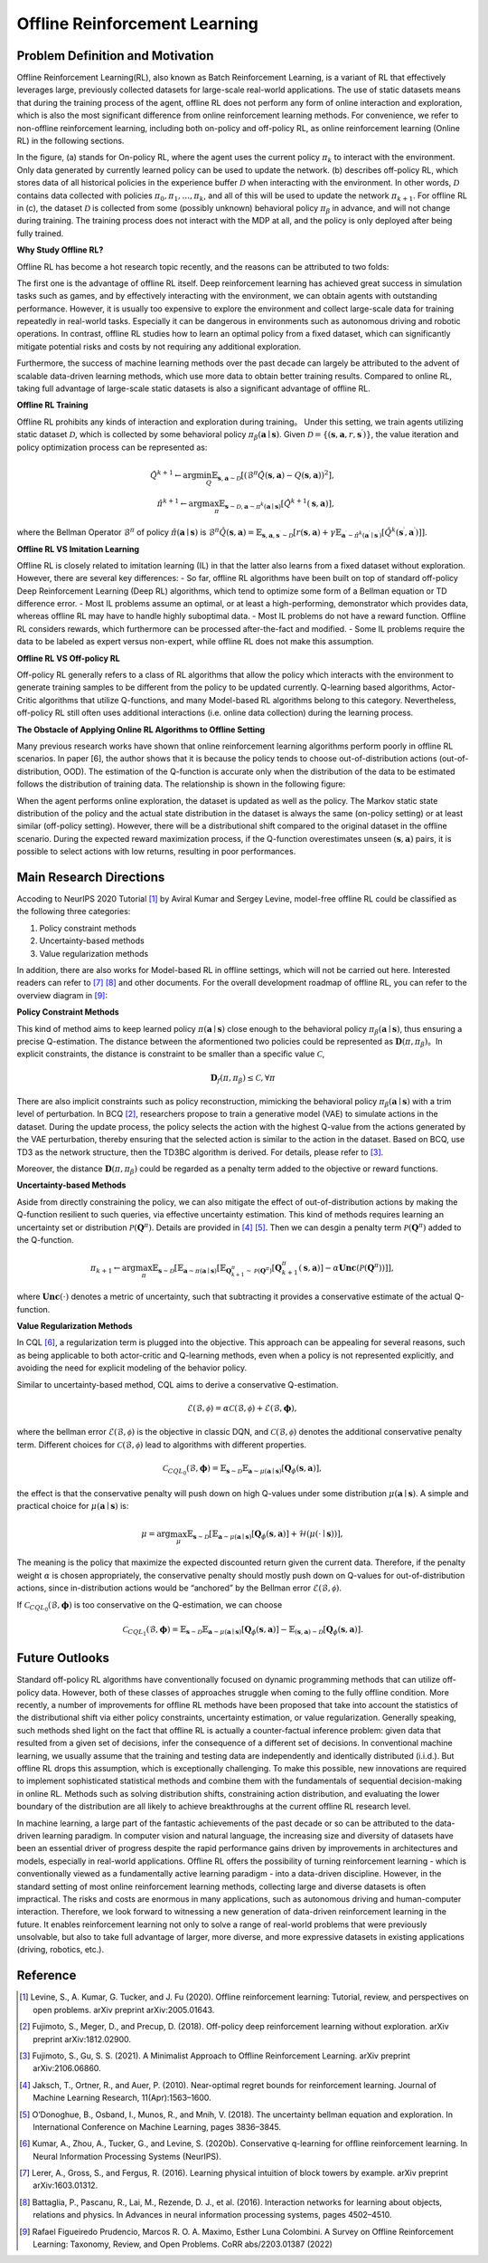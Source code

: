 Offline Reinforcement Learning
===============================

Problem Definition and Motivation
---------------------------------

Offline Reinforcement Learning(RL), also known as Batch Reinforcement Learning, is a variant of RL that effectively leverages large, previously collected datasets for large-scale real-world applications.
The use of static datasets means that during the training process of the agent, offline RL does not perform any form of online interaction and exploration, which is also the most significant difference from online reinforcement learning methods.
For convenience, we refer to non-offline reinforcement learning, including both on-policy and off-policy RL, as online reinforcement learning (Online RL) in the following sections.

.. image:: images/offline_no_words.png
   :align: center
   :scale: 50 %

In the figure, (a) stands for On-policy RL, where the agent uses the current policy :math:`\pi_k` to interact with the environment. Only data generated by currently learned policy can be used to update the network.
(b) describes off-policy RL, which stores data of all historical policies in the experience buffer :math:`\mathcal{D}` when interacting with the environment. In other words, :math:`\mathcal {D}` contains data collected with policies :math:`\pi_0, \pi_1, ..., \pi_k`, and all of this will be used to update the network :math:`\pi_{k+ 1}`.
For offline RL in (c), the dataset :math:`\mathcal{D}` is collected from some (possibly unknown) behavioral policy :math:`\pi_{\beta}` in advance, and will not change during training. The training process does not interact with the MDP at all, and the policy is only deployed after being fully trained.

**Why Study Offline RL?**

Offline RL has become a hot research topic recently, and the reasons can be attributed to two folds:

The first one is the advantage of offline RL itself. Deep reinforcement learning has achieved great success in simulation tasks such as games, and by effectively interacting with the environment, we can obtain agents with outstanding performance.
However, it is usually too expensive to explore the environment and collect large-scale data for training repeatedly in real-world tasks. Especially it can be dangerous in environments such as autonomous driving and robotic operations.
In contrast, offline RL studies how to learn an optimal policy from a fixed dataset, which can significantly mitigate potential risks and costs by not requiring any additional exploration.

Furthermore, the success of machine learning methods over the past decade can largely be attributed to the advent of scalable data-driven learning methods, which use more data to obtain better training results. Compared to online RL, taking full advantage of large-scale static datasets is also a significant advantage of offline RL.


**Offline RL Training**

Offline RL prohibits any kinds of interaction and exploration during training。
Under this setting, we train agents utilizing static dataset :math:`\mathcal{D}`, which is collected by some behavioral policy :math:`\pi_{\beta}(\mathbf{a}\mid \mathbf{s})`.
Given :math:`\mathcal{D} = \left\{ (\mathbf{s}, \mathbf{a}, r, \mathbf{s}^{\prime})\right\}`, the value iteration and policy optimization process can be represented as:

.. math::
   \hat{Q}^{k+1} \leftarrow \arg\min_{Q} \mathbb{E}_{\mathbf{s}, \mathbf{a} \sim \mathcal{D}} \left[ \left(\hat{\mathcal{B}}^\pi \hat{Q}(\mathbf{s}, \mathbf{a})  - Q(\mathbf{s}, \mathbf{a}) \right)^2 \right],
   \\
   \hat{\pi}^{k+1} \leftarrow \arg\max_{\pi} \mathbb{E}_{\mathbf{s} \sim \mathcal{D}, \mathbf{a} \sim \pi^{k}(\mathbf{a} \mid \mathbf{s})}\left[\hat{Q}^{k+1}(\mathbf{s}, \mathbf{a})\right],

where the Bellman Operator :math:`\hat{\mathcal{B}}^\pi` of policy :math:`\hat{\pi} \left(\mathbf{a} \mid \mathbf{s}\right)` is :math:`\hat{\mathcal{B}}^\pi \hat{Q}\left(\mathbf{s}, \mathbf{a}\right) = \mathbb{E}_{\mathbf{s}, \mathbf{a}, \mathbf{s}^{\prime} \sim \mathcal{D}}[ r(\mathbf{s}, \mathbf{a})+\gamma \mathbb{E}_{\mathbf{a}^{\prime} \sim \hat{\pi}^{k}\left(\mathbf{a}^{\prime} \mid \mathbf{s}^{\prime}\right)}\left[\hat{Q}^{k}\left(\mathbf{s}^{\prime}, \mathbf{a}^{\prime}\right)\right] ]`.


**Offline RL VS Imitation Learning**

Offline RL is closely related to imitation learning (IL) in that the latter also learns from a fixed dataset without exploration. However, there are several key differences:
- So far, offline RL algorithms have been built on top of standard off-policy Deep Reinforcement Learning (Deep RL) algorithms, which tend to optimize some form of a Bellman equation or TD difference error.
- Most IL problems assume an optimal, or at least a high-performing, demonstrator which provides data, whereas offline RL may have to handle highly suboptimal data.
- Most IL problems do not have a reward function. Offline RL considers rewards, which furthermore can be processed after-the-fact and modified.
- Some IL problems require the data to be labeled as expert versus non-expert, while offline RL does not make this assumption.


**Offline RL VS Off-policy RL**

Off-policy RL generally refers to a class of RL algorithms that allow the policy which interacts with the environment to generate training samples to be different from the policy to be updated currently.
Q-learning based algorithms, Actor-Critic algorithms that utilize Q-functions, and many Model-based RL algorithms belong to this category.
Nevertheless, off-policy RL still often uses additional interactions (i.e. online data collection) during the learning process.


**The Obstacle of Applying Online RL Algorithms to Offline Setting**

Many previous research works have shown that online reinforcement learning algorithms perform poorly in offline RL scenarios.
In paper [6], the author shows that it is because the policy tends to choose out-of-distribution actions (out-of-distribution, OOD).
The estimation of the Q-function is accurate only when the distribution of the data to be estimated follows the distribution of training data.
The relationship is shown in the following figure:

.. image:: images/offline_ood.png
   :align: center


When the agent performs online exploration, the dataset is updated as well as the policy.
The Markov static state distribution of the policy and the actual state distribution in the dataset is always the same (on-policy setting) or at least similar (off-policy setting).
However, there will be a distributional shift compared to the original dataset in the offline scenario.
During the expected reward maximization process, if the Q-function overestimates unseen :math:`(\mathbf{s}, \mathbf{a})`  pairs, it is possible to select actions with low returns, resulting in poor performances.



Main Research Directions
------------------------------------

Accoding to NeurIPS 2020 Tutorial [1]_ by Aviral Kumar and Sergey Levine, model-free offline RL could be classified as the following three categories:

1. Policy constraint methods
2. Uncertainty-based methods
3. Value regularization methods


In addition, there are also works for Model-based RL in offline settings, which will not be carried out here.
Interested readers can refer to [7]_ [8]_ and other documents. For the overall development roadmap of offline RL, you can refer to the overview diagram in [9]_:

.. image:: images/offline_roadmap.png
   :align: center
   :scale: 60 %


**Policy Constraint Methods**

This kind of method aims to keep learned policy :math:`\pi(\mathbf{a} \mid \mathbf{s})` close enough to the behavioral policy :math:`\pi_{\beta}(\mathbf{a} \mid \mathbf{s})`, thus ensuring a precise Q-estimation.
The distance between the aformentioned two policies could be represented as :math:`\mathbf{D}(\pi, \pi_{\beta})`。In explicit constraints, the distance is constraint to be smaller than a specific value :math:`\mathcal{C}`,

.. math::
   \mathbf{D}_f(\pi, \pi_{\beta}) \le \mathcal{C}, \forall \pi

There are also implicit constraints such as policy reconstruction, mimicking the behavioral policy :math:`\pi_{\beta}(\mathbf{a} \mid \mathbf{s})` with a trim level of perturbation.
In BCQ [2]_, researchers propose to train a generative model (VAE) to simulate actions in the dataset.
During the update process, the policy selects the action with the highest Q-value from the actions generated by the VAE perturbation, thereby ensuring that the selected action is similar to the action in the dataset.
Based on BCQ, use TD3 as the network structure, then the TD3BC algorithm is derived. For details, please refer to [3]_.

Moreover, the distance :math:`\mathbf{D}(\pi, \pi_{\beta})` could be regarded as a penalty term added to the objective or reward functions.


**Uncertainty-based Methods**

Aside from directly constraining the policy, we can also mitigate the effect of out-of-distribution actions by making the Q-function resilient to such queries, via effective uncertainty estimation.
This kind of methods requires learning an uncertainty set or distribution :math:`\mathcal{P}(\mathbf{Q}^{\pi})`. Details are provided in [4]_ [5]_. Then we can desgin a penalty term :math:`\mathcal{P}(\mathbf{Q}^{\pi})` added to the Q-function.

.. math::
   \pi_{k+1} \leftarrow \arg\max_{\pi}\mathbb{E}_{\mathbf{s} \sim \mathcal{D}}[\mathbb{E}_{\mathbf{a} \sim \pi(\mathbf{a} \mid \mathbf{s})}[\mathbb{E}_{\mathbf{Q}_{k+1}^{\pi} \sim \mathcal{P}(\mathbf{Q}^{\pi})}[\mathbf{Q}_{k+1}^{\pi}(\mathbf{s}, \mathbf{a})] - \alpha \mathbf{Unc}(\mathcal{P}(\mathbf{Q}^{\pi}))]],

where :math:`\mathbf{Unc}(\cdot)` denotes a metric of uncertainty, such that subtracting it provides a conservative estimate of the actual Q-function.


**Value Regularization Methods**

In CQL [6]_, a regularization term is plugged into the objective.
This approach can be appealing for several reasons, such as being applicable to both actor-critic and Q-learning methods, even when a policy is not represented explicitly, and avoiding the need for explicit modeling of the behavior policy.


Similar to uncertainty-based method, CQL aims to derive a conservative Q-estimation.

.. math::
   \hat{\mathcal{E}}(\mathcal{B}, \mathcal{\phi}) = \alpha\mathcal{C}(\mathcal{B}, \mathcal{\phi}) + \mathcal{E}(\mathcal{B}, \mathbf{\phi}),

where the bellman error :math:`\mathcal{E}(\mathcal{B}, \mathcal{\phi})` is the objective in classic DQN, and :math:`\mathcal{C}(\mathcal{B}, \mathcal{\phi})` denotes the additional conservative penalty term.
Different choices for :math:`\mathcal{C}(\mathcal{B}, \mathcal{\phi})` lead to algorithms with different properties.

.. math::
   \mathcal{C}_{CQL_0}(\mathcal{B}, \mathbf{\phi}) = \mathbb{E}_{\mathbf{s} \sim \mathcal{D}}\mathbb{E}_{\mathbf{a} \sim \mu(\mathbf{a} \mid \mathbf{s})}[\mathbf{Q}_{\phi}(\mathbf{s}, \mathbf{a})],

the effect is that the conservative penalty will push down on high Q-values under some distribution :math:`\mu(\mathbf{a} \mid \mathbf{s})`. A simple and practical choice for :math:`\mu(\mathbf{a} \mid \mathbf{s})` is:

.. math::
   \mu = \arg\max_{\mu} \mathbb{E}_{\mathbf{s} \sim \mathcal{D}}[\mathbb{E}_{\mathbf{a} \sim \mu(\mathbf{a} \mid \mathbf{s})}[\mathbf{Q}_{\phi}(\mathbf{s}, \mathbf{a})] + \mathcal{H}(\mu(\cdot \mid \mathbf{s}))],

The meaning is the policy that maximize the expected discounted return given the current data. Therefore, if the penalty weight :math:`\alpha` is chosen appropriately, the conservative penalty should mostly push down on Q-values for out-of-distribution actions, since in-distribution actions would be “anchored” by the Bellman error :math:`\mathcal{E}(\mathcal{B}, \mathcal{\phi})`.

If :math:`\mathcal{C}_{CQL_0}(\mathcal{B}, \mathbf{\phi})` is too conservative on the Q-estimation, we can choose

.. math::
   \mathcal{C}_{CQL_1}(\mathcal{B}, \mathbf{\phi}) = \mathbb{E}_{\mathbf{s} \sim \mathcal{D}}\mathbb{E}_{\mathbf{a} \sim \mu(\mathbf{a} \mid \mathbf{s})}[\mathbf{Q}_{\phi}(\mathbf{s}, \mathbf{a})] - \mathbb{E}_{(\mathbf{s}, \mathbf{a}) \sim \mathcal{D}}[\mathbf{Q}_{\phi}(\mathbf{s}, \mathbf{a})].



Future Outlooks
------------------------------------

Standard off-policy RL algorithms have conventionally focused on dynamic programming methods that can utilize off-policy data.
However, both of these classes of approaches struggle when coming to the fully offline condition.
More recently, a number of improvements for ofﬂine RL methods have been proposed that take into account the statistics of the distributional shift via either policy constraints, uncertainty estimation, or value regularization.
Generally speaking, such methods shed light on the fact that offline RL is actually a counter-factual inference problem: given data that resulted from a given set of decisions, infer the consequence of a different set of decisions.
In conventional machine learning, we usually assume that the training and testing data are independently and identically distributed (i.i.d.). But offline RL drops this assumption, which is exceptionally challenging.
To make this possible, new innovations are required to implement sophisticated statistical methods and combine them with the fundamentals of sequential decision-making in online RL.
Methods such as solving distribution shifts, constraining action distribution, and evaluating the lower boundary of the distribution are all likely to achieve breakthroughs at the current offline RL research level.

In machine learning, a large part of the fantastic achievements of the past decade or so can be attributed to the data-driven learning paradigm.
In computer vision and natural language, the increasing size and diversity of datasets have been an essential driver of progress despite the rapid performance gains driven by improvements in architectures and models, especially in real-world applications.
Ofﬂine RL offers the possibility of turning reinforcement learning - which is conventionally viewed as a fundamentally active learning paradigm - into a data-driven discipline.
However, in the standard setting of most online reinforcement learning methods, collecting large and diverse datasets is often impractical. The risks and costs are enormous in many applications, such as autonomous driving and human-computer interaction.
Therefore, we look forward to witnessing a new generation of data-driven reinforcement learning in the future.
It enables reinforcement learning not only to solve a range of real-world problems that were previously unsolvable, but also to take full advantage of larger, more diverse, and more expressive datasets in existing applications (driving, robotics, etc.).



Reference
------------------

.. [1] Levine, S., A. Kumar, G. Tucker, and J. Fu (2020). Offline reinforcement learning: Tutorial, review, and perspectives on open problems. arXiv preprint arXiv:2005.01643.
.. [2] Fujimoto, S., Meger, D., and Precup, D. (2018). Off-policy deep reinforcement learning without exploration. arXiv preprint arXiv:1812.02900.
.. [3] Fujimoto, S., Gu, S. S. (2021). A Minimalist Approach to Offline Reinforcement Learning. arXiv preprint arXiv:2106.06860.
.. [4] Jaksch, T., Ortner, R., and Auer, P. (2010). Near-optimal regret bounds for reinforcement learning. Journal of Machine Learning Research, 11(Apr):1563–1600.
.. [5] O’Donoghue, B., Osband, I., Munos, R., and Mnih, V. (2018). The uncertainty bellman equation and exploration. In International Conference on Machine Learning, pages 3836–3845.
.. [6] Kumar, A., Zhou, A., Tucker, G., and Levine, S. (2020b). Conservative q-learning for ofﬂine reinforcement learning. In Neural Information Processing Systems (NeurIPS).
.. [7] Lerer, A., Gross, S., and Fergus, R. (2016). Learning physical intuition of block towers by example. arXiv preprint arXiv:1603.01312.
.. [8] Battaglia, P., Pascanu, R., Lai, M., Rezende, D. J., et al. (2016). Interaction networks for learning about objects, relations and physics. In Advances in neural information processing systems, pages 4502–4510.
.. [9] Rafael Figueiredo Prudencio, Marcos R. O. A. Maximo, Esther Luna Colombini. A Survey on Offline Reinforcement Learning: Taxonomy, Review, and Open Problems. CoRR abs/2203.01387 (2022)
